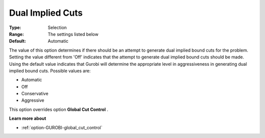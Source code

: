 .. _option-GUROBI-dual_implied_cuts:


Dual Implied Cuts
=================



:Type:	Selection	
:Range:	The settings listed below	
:Default:	Automatic	



The value of this option determines if there should be an attempt to generate dual implied bound cuts for the problem. Setting the value different from 'Off' indicates that the attempt to generate dual implied bound cuts should be made. Using the default value indicates that Gurobi will determine the appropriate level in aggressiveness in generating dual implied bound cuts. Possible values are:



*	Automatic
*	Off
*	Conservative
*	Aggressive




This option overrides option **Global Cut Control** .





**Learn more about** 

*	:ref:`option-GUROBI-global_cut_control`  
